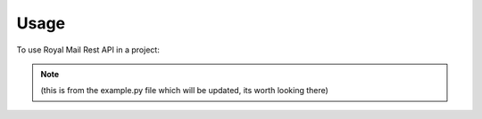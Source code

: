 =====
Usage
=====

To use Royal Mail Rest API in a project:

.. note::
    (this is from the example.py file which will be updated, its worth looking there)

.. code-block:: python
    import json
    from royal_mail_rest_api.tools import RoyalMailBody
    from royal_mail_rest_api.shipping import ShippingApi
    from royal_mail_rest_api.tracking import TrackingApi
    from royal_mail_rest_api.get_credentials import return_credentials

    if __name__ == '__main__':
        # Get our API credentials (from credentials.ini)
        creds = return_credentials()

        # make some nice easy to read variables for authenticating with
        CLIENT_ID = creds['royal_mail']['CLIENT_ID']
        CLIENT_SECRET = creds['royal_mail']['CLIENT_SECRET']
        USERNAME = creds['royal_mail']['USERNAME']
        PASSWORD_HASHED = creds['royal_mail']['PASSWORD_HASHED']

        # Create a new delivery object to make our address etc with
        body = RoyalMailBody('Delivery')

        # Add our items to it
        body.add_ship_date(None)
        body.add_service('P', 1, 'TPN', 'T', True,  ['14'])
        body.customer_reference = 'D123456'
        body.department_reference = 'Q123456'
        body.sender_reference = 'A123456'
        body.add_items(1, 100, 'g')
        body.add_receipient_contact('Joe Bloggs', 'joe.bloggs@royalmail.com', None, '07970810000')
        body.add_receipient_address('Broadgate Circle', 'London', None, 'EC1A 1BB', country='GB', building_number='1',
                                    address_line2='Add line 2', address_line3='Add line 3', building_name='My building')

        # Request our body to use to request a label from royal mail
        my_rm_body = body.return_domestic_body()


        # Create a shipping object, populate it with our credentials
        my_shipping = ShippingApi(CLIENT_ID, CLIENT_SECRET, USERNAME, PASSWORD_HASHED)
        # Request an authentication token
        my_shipping.get_token()
        # Post a shipping request
        post_shipping = my_shipping.post_domestic(my_rm_body)

        # Store our tracking id for use.
        tracking_ref = post_shipping['completedShipments'][0]['shipmentItems'][0]['shipmentNumber']

        # Get a label ! this is base64 encoded
        label = my_shipping.put_shipment_label(tracking_ref)

        # Now lets change some info about the receipient
        body.add_receipient_contact('Alex Hellier', 'alex@me.com', 'Alex S Hellier', '123455')
        # And get our update body - this is slightly different from the original request
        new_data = body.return_domestic_update_boy()
        # Request a change
        change_name = my_shipping.put_shipment(tracking_ref, new_data)
        # Request a new label
        new_label = my_shipping.put_shipment_label(tracking_ref)

        # Lets delete the post request
        delete_shipping = my_shipping.delete_shipment(tracking_ref)

        # If we have some labels to manifest - request it
        manifest_info = {'yourReference': '123'}
        manifest_data = my_shipping.post_manifest(manifest_info)
        # Get the manifest doumentation - note, you will need the maniefest number to get this
        manifest_label = my_shipping.put_manifest(manifest_batch_number=5)


        # Now, a period of time has passed, we can track those packages
        tracking_api = TrackingApi(CLIENT_ID, CLIENT_SECRET)
        try:
            test_tracking = tracking_api.summary(tracking_ref)
            print(test_tracking)
        except Exception as e:
            print(e)

        try:
            test_pod = tracking_api.proof_of_delivery(tracking_ref)
            print(test_pod)
        except Exception as e:
            print(e)

        try:
            history_tracking = tracking_api.history(tracking_ref)
            print(history_tracking)
        except Exception as e:
            print(e)

